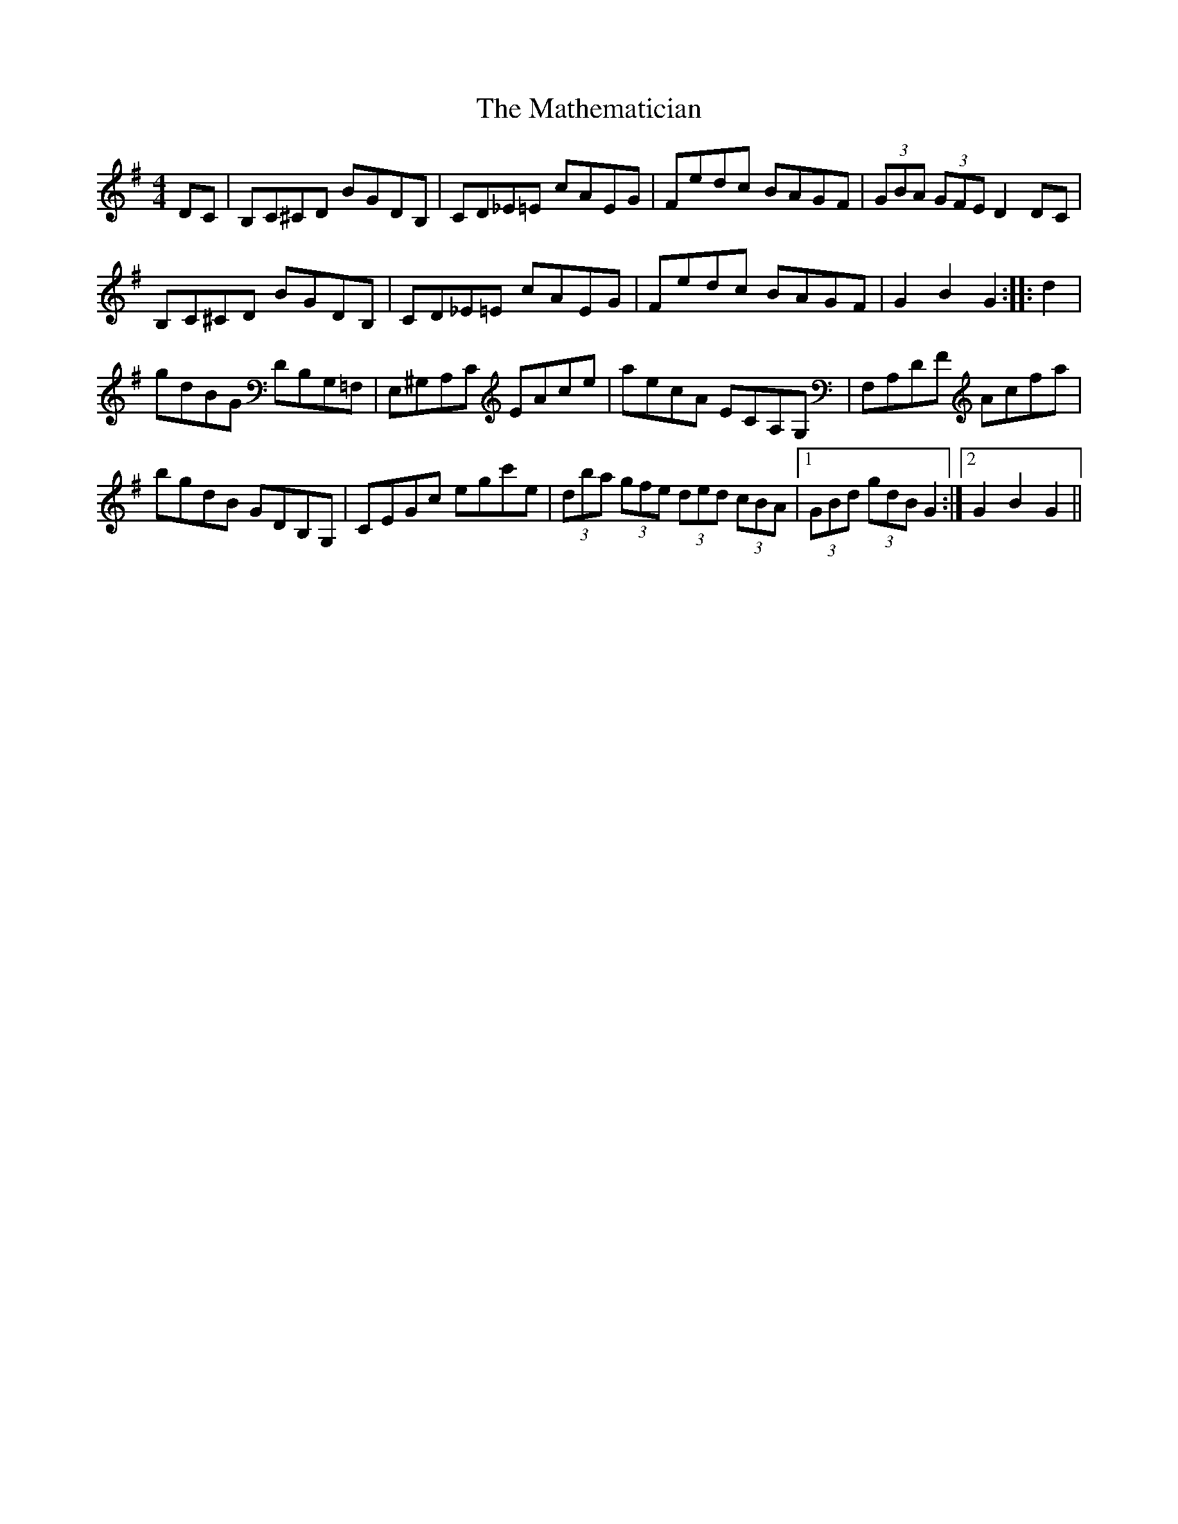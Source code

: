 X: 2
T: Mathematician, The
Z: FyfferGuy
S: https://thesession.org/tunes/1755#setting15193
R: hornpipe
M: 4/4
L: 1/8
K: Gmaj
DC|B,C^CD BGDB,|CD_E=E cAEG|Fedc BAGF|(3GBA (3GFE D2DC|B,C^CD BGDB,|CD_E=E cAEG|Fedc BAGF|G2B2G2::d2|gdBG DB,G,=F,|E,^G,A,C EAce|aecA ECA,G,|F,A,DF Acfa|bgdB GDB,G,|CEGc egc'e|(3dba (3gfe (3ded (3cBA| [1 (3GBd (3gdB G2:| [2 G2B2G2||
